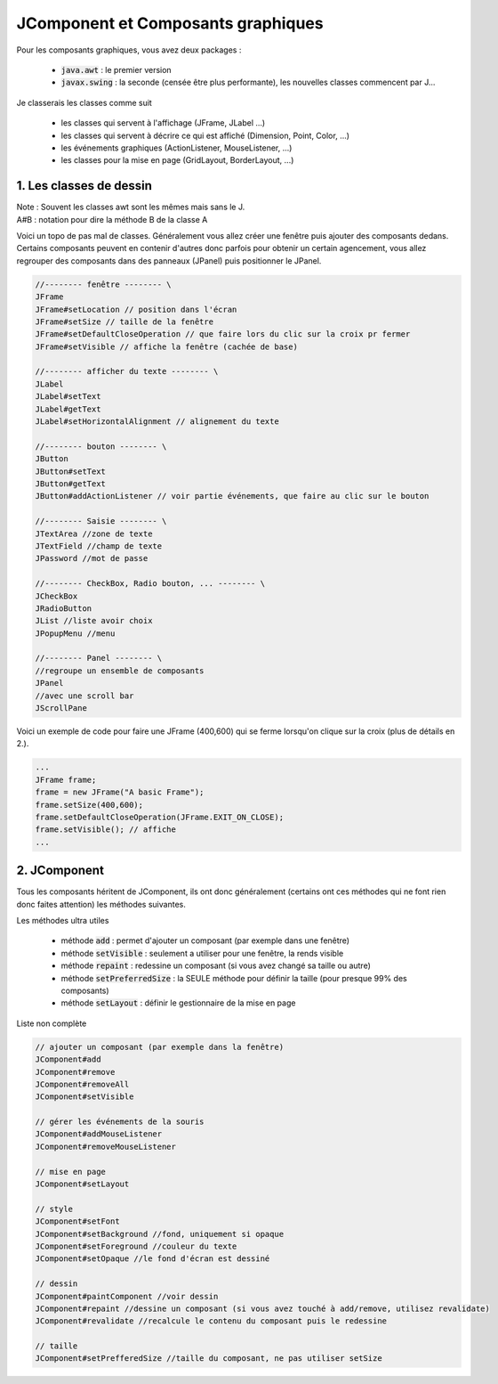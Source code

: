 ====================================
JComponent et Composants graphiques
====================================

Pour les composants graphiques, vous avez deux packages :

	* :code:`java.awt` : le premier version
	* :code:`javax.swing` : la seconde (censée être plus performante), les nouvelles classes commencent par J...

Je classerais les classes comme suit

	* les classes qui servent à l'affichage (JFrame, JLabel ...)
	* les classes qui servent à décrire ce qui est affiché (Dimension, Point, Color, ...)
	* les événements graphiques (ActionListener, MouseListener, ...)
	* les classes pour la mise en page (GridLayout, BorderLayout, ...)

1. Les classes de dessin
==================================

| Note : Souvent les classes awt sont les mêmes mais sans le J.
| A#B : notation pour dire la méthode B de la classe A

Voici un topo de pas mal de classes. Généralement vous allez créer une fenêtre
puis ajouter des composants dedans. Certains composants peuvent en contenir d'autres
donc parfois pour obtenir un certain agencement, vous allez regrouper des composants dans
des panneaux (JPanel) puis positionner le JPanel.

.. code:: none

		//-------- fenêtre -------- \
		JFrame
		JFrame#setLocation // position dans l'écran
		JFrame#setSize // taille de la fenêtre
		JFrame#setDefaultCloseOperation // que faire lors du clic sur la croix pr fermer
		JFrame#setVisible // affiche la fenêtre (cachée de base)

		//-------- afficher du texte -------- \
		JLabel
		JLabel#setText
		JLabel#getText
		JLabel#setHorizontalAlignment // alignement du texte

		//-------- bouton -------- \
		JButton
		JButton#setText
		JButton#getText
		JButton#addActionListener // voir partie événements, que faire au clic sur le bouton

		//-------- Saisie -------- \
		JTextArea //zone de texte
		JTextField //champ de texte
		JPassword //mot de passe

		//-------- CheckBox, Radio bouton, ... -------- \
		JCheckBox
		JRadioButton
		JList //liste avoir choix
		JPopupMenu //menu

		//-------- Panel -------- \
		//regroupe un ensemble de composants
		JPanel
		//avec une scroll bar
		JScrollPane

Voici un exemple de code pour faire une JFrame (400,600)
qui se ferme lorsqu'on clique sur la croix (plus de détails en 2.).

.. code:: java

	...
	JFrame frame;
	frame = new JFrame("A basic Frame");
	frame.setSize(400,600);
	frame.setDefaultCloseOperation(JFrame.EXIT_ON_CLOSE);
	frame.setVisible(); // affiche
	...

2. JComponent
================

Tous les composants héritent de JComponent, ils ont donc généralement (certains ont
ces méthodes qui ne font rien donc faites attention) les méthodes suivantes.

Les méthodes ultra utiles

	* méthode :code:`add` : permet d'ajouter un composant (par exemple dans une fenêtre)
	* méthode :code:`setVisible` : seulement a utiliser pour une fenêtre, la rends visible
	* méthode :code:`repaint` : redessine un composant (si vous avez changé sa taille ou autre)
	* méthode :code:`setPreferredSize` : la SEULE méthode pour définir la taille (pour presque 99% des composants)
	* méthode :code:`setLayout` : définir le gestionnaire de la mise en page

Liste non complète

.. code:: none

		// ajouter un composant (par exemple dans la fenêtre)
		JComponent#add
		JComponent#remove
		JComponent#removeAll
		JComponent#setVisible

		// gérer les événements de la souris
		JComponent#addMouseListener
		JComponent#removeMouseListener

		// mise en page
		JComponent#setLayout

		// style
		JComponent#setFont
		JComponent#setBackground //fond, uniquement si opaque
		JComponent#setForeground //couleur du texte
		JComponent#setOpaque //le fond d'écran est dessiné

		// dessin
		JComponent#paintComponent //voir dessin
		JComponent#repaint //dessine un composant (si vous avez touché à add/remove, utilisez revalidate)
		JComponent#revalidate //recalcule le contenu du composant puis le redessine

		// taille
		JComponent#setPrefferedSize //taille du composant, ne pas utiliser setSize